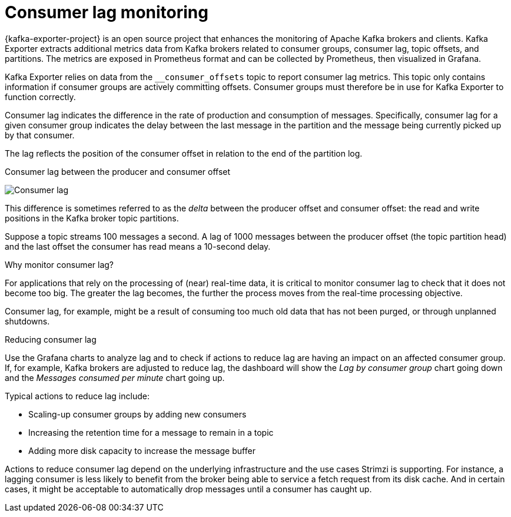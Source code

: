// Module included in the following assemblies:
//
// metrics/assembly-metrics.adoc

[id='con-metrics-kafka-exporter-lag-{context}']

= Consumer lag monitoring

[role="_abstract"]
{kafka-exporter-project} is an open source project that enhances the monitoring of Apache Kafka brokers and clients.
Kafka Exporter extracts additional metrics data from Kafka brokers related to consumer groups, consumer lag, topic offsets, and partitions.
The metrics are exposed in Prometheus format and can be collected by Prometheus, then visualized in Grafana.

Kafka Exporter relies on data from the `__consumer_offsets` topic to report consumer lag metrics.
This topic only contains information if consumer groups are actively committing offsets.
Consumer groups must therefore be in use for Kafka Exporter to function correctly.

Consumer lag indicates the difference in the rate of production and consumption of messages.
Specifically, consumer lag for a given consumer group indicates the delay between the last message in the partition and the message being currently picked up by that consumer.

The lag reflects the position of the consumer offset in relation to the end of the partition log.

.Consumer lag between the producer and consumer offset

image:consumer-lag.png[Consumer lag]

This difference is sometimes referred to as the _delta_ between the producer offset and consumer offset: the read and write positions in the Kafka broker topic partitions.

Suppose a topic streams 100 messages a second. A lag of 1000 messages between the producer offset (the topic partition head) and the last offset the consumer has read means a 10-second delay.

.Why monitor consumer lag?

For applications that rely on the processing of (near) real-time data, it is critical to monitor consumer lag to check that it does not become too big.
The greater the lag becomes, the further the process moves from the real-time processing objective.

Consumer lag, for example, might be a result of consuming too much old data that has not been purged, or through unplanned shutdowns.

.Reducing consumer lag

Use the Grafana charts to analyze lag and to check if actions to reduce lag are having an impact on an affected consumer group.
If, for example, Kafka brokers are adjusted to reduce lag, the dashboard will show the  _Lag by consumer group_ chart going down and the _Messages consumed per minute_ chart going up.

Typical actions to reduce lag include:

* Scaling-up consumer groups by adding new consumers
* Increasing the retention time for a message to remain in a topic
* Adding more disk capacity to increase the message buffer

Actions to reduce consumer lag depend on the underlying infrastructure and the use cases Strimzi is supporting.
For instance, a lagging consumer is less likely to benefit from the broker being able to service a fetch request from its disk cache.
And in certain cases, it might be acceptable to automatically drop messages until a consumer has caught up.
